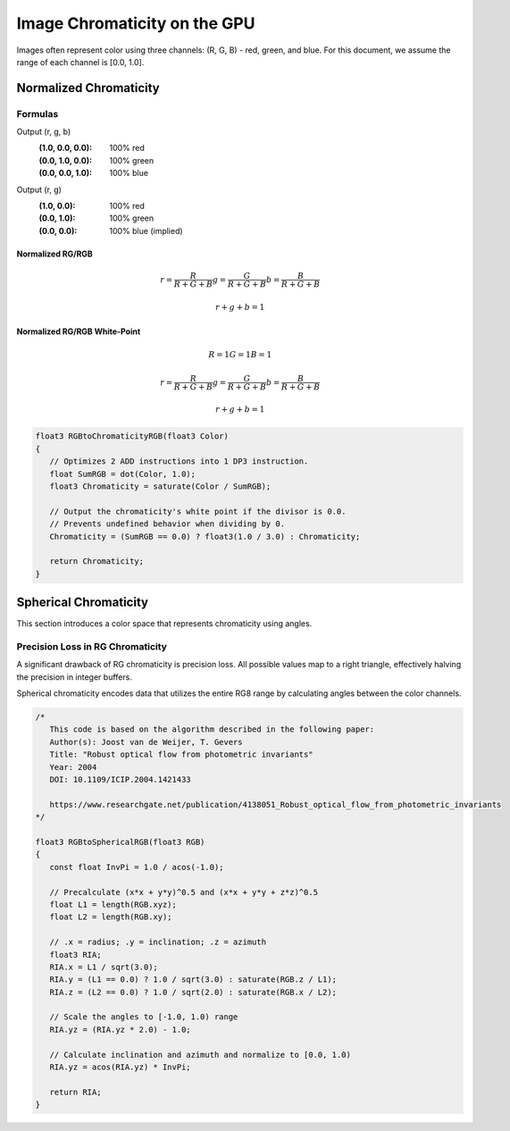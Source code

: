 
Image Chromaticity on the GPU
=============================

Images often represent color using three channels: (R, G, B) - red, green, and blue. For this document, we assume the range of each channel is [0.0, 1.0].

Normalized Chromaticity
-----------------------

Formulas
^^^^^^^^

Output (r, g, b)
   :(1.0, 0.0, 0.0): 100% red
   :(0.0, 1.0, 0.0): 100% green
   :(0.0, 0.0, 1.0): 100% blue

Output (r, g)
   :(1.0, 0.0): 100% red
   :(0.0, 1.0): 100% green
   :(0.0, 0.0): 100% blue (implied)

Normalized RG/RGB
"""""""""""""""""

.. math::

   r = \frac{R}{R+G+B}
   g = \frac{G}{R+G+B}
   b = \frac{B}{R+G+B}

   r+g+b = 1

Normalized RG/RGB White-Point
"""""""""""""""""""""""""""""

.. math::

   R = 1
   G = 1
   B = 1

   r = \frac{R}{R+G+B}
   g = \frac{G}{R+G+B}
   b = \frac{B}{R+G+B}

   r+g+b = 1

.. code-block:: hlsl

   float3 RGBtoChromaticityRGB(float3 Color)
   {
      // Optimizes 2 ADD instructions into 1 DP3 instruction.
      float SumRGB = dot(Color, 1.0);
      float3 Chromaticity = saturate(Color / SumRGB);

      // Output the chromaticity's white point if the divisor is 0.0.
      // Prevents undefined behavior when dividing by 0.
      Chromaticity = (SumRGB == 0.0) ? float3(1.0 / 3.0) : Chromaticity;

      return Chromaticity;
   }

Spherical Chromaticity
----------------------

This section introduces a color space that represents chromaticity using angles.

Precision Loss in RG Chromaticity
^^^^^^^^^^^^^^^^^^^^^^^^^^^^^^^^^

A significant drawback of RG chromaticity is precision loss. All possible values map to a right triangle, effectively halving the precision in integer buffers.

Spherical chromaticity encodes data that utilizes the entire RG8 range by calculating angles between the color channels.

.. code-block:: hlsl

   /*
      This code is based on the algorithm described in the following paper:
      Author(s): Joost van de Weijer, T. Gevers
      Title: "Robust optical flow from photometric invariants"
      Year: 2004
      DOI: 10.1109/ICIP.2004.1421433

      https://www.researchgate.net/publication/4138051_Robust_optical_flow_from_photometric_invariants
   */

   float3 RGBtoSphericalRGB(float3 RGB)
   {
      const float InvPi = 1.0 / acos(-1.0);

      // Precalculate (x*x + y*y)^0.5 and (x*x + y*y + z*z)^0.5
      float L1 = length(RGB.xyz);
      float L2 = length(RGB.xy);

      // .x = radius; .y = inclination; .z = azimuth
      float3 RIA;
      RIA.x = L1 / sqrt(3.0);
      RIA.y = (L1 == 0.0) ? 1.0 / sqrt(3.0) : saturate(RGB.z / L1);
      RIA.z = (L2 == 0.0) ? 1.0 / sqrt(2.0) : saturate(RGB.x / L2);

      // Scale the angles to [-1.0, 1.0) range
      RIA.yz = (RIA.yz * 2.0) - 1.0;

      // Calculate inclination and azimuth and normalize to [0.0, 1.0)
      RIA.yz = acos(RIA.yz) * InvPi;

      return RIA;
   }

